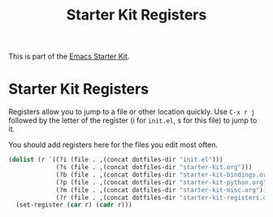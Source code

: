 #+TITLE: Starter Kit Registers
#+OPTIONS: toc:nil num:nil ^:nil

This is part of the [[file:starter-kit.org][Emacs Starter Kit]].

* Starter Kit Registers
Registers allow you to jump to a file or other location quickly. Use
=C-x r j= followed by the letter of the register (i for =init.el=, s
for this file) to jump to it.

You should add registers here for the files you edit most often.

#+srcname: starter-kit-registers
#+begin_src emacs-lisp 
  (dolist (r `((?i (file . ,(concat dotfiles-dir "init.el")))
               (?s (file . ,(concat dotfiles-dir "starter-kit.org")))
               (?b (file . ,(concat dotfiles-dir "starter-kit-bindings.org")))
               (?p (file . ,(concat dotfiles-dir "starter-kit-python.org")))
               (?m (file . ,(concat dotfiles-dir "starter-kit-misc.org")))
               (?r (file . ,(concat dotfiles-dir "starter-kit-registers.org")))))
    (set-register (car r) (cadr r)))
#+end_src
